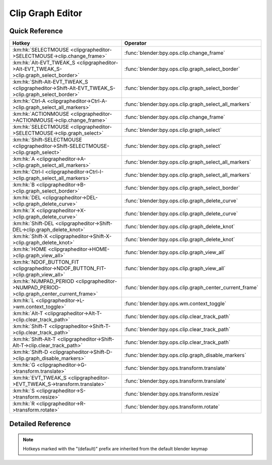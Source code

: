 *****************
Clip Graph Editor
*****************

.. km:module:: clipgrapheditor

   


---------------
Quick Reference
---------------

+--------------------------------------------------------------------------------------------------+--------------------------------------------------------+
|Hotkey                                                                                            |Operator                                                |
+==================================================================================================+========================================================+
|:km:hk:`SELECTMOUSE <clipgrapheditor->SELECTMOUSE->clip.change_frame>`                            |:func:`blender:bpy.ops.clip.change_frame`               |
+--------------------------------------------------------------------------------------------------+--------------------------------------------------------+
|:km:hk:`Alt-EVT_TWEAK_S <clipgrapheditor->Alt-EVT_TWEAK_S->clip.graph_select_border>`             |:func:`blender:bpy.ops.clip.graph_select_border`        |
+--------------------------------------------------------------------------------------------------+--------------------------------------------------------+
|:km:hk:`Shift-Alt-EVT_TWEAK_S <clipgrapheditor->Shift-Alt-EVT_TWEAK_S->clip.graph_select_border>` |:func:`blender:bpy.ops.clip.graph_select_border`        |
+--------------------------------------------------------------------------------------------------+--------------------------------------------------------+
|:km:hk:`Ctrl-A <clipgrapheditor->Ctrl-A->clip.graph_select_all_markers>`                          |:func:`blender:bpy.ops.clip.graph_select_all_markers`   |
+--------------------------------------------------------------------------------------------------+--------------------------------------------------------+
|:km:hk:`ACTIONMOUSE <clipgrapheditor->ACTIONMOUSE->clip.change_frame>`                            |:func:`blender:bpy.ops.clip.change_frame`               |
+--------------------------------------------------------------------------------------------------+--------------------------------------------------------+
|:km:hk:`SELECTMOUSE <clipgrapheditor->SELECTMOUSE->clip.graph_select>`                            |:func:`blender:bpy.ops.clip.graph_select`               |
+--------------------------------------------------------------------------------------------------+--------------------------------------------------------+
|:km:hk:`Shift-SELECTMOUSE <clipgrapheditor->Shift-SELECTMOUSE->clip.graph_select>`                |:func:`blender:bpy.ops.clip.graph_select`               |
+--------------------------------------------------------------------------------------------------+--------------------------------------------------------+
|:km:hk:`A <clipgrapheditor->A->clip.graph_select_all_markers>`                                    |:func:`blender:bpy.ops.clip.graph_select_all_markers`   |
+--------------------------------------------------------------------------------------------------+--------------------------------------------------------+
|:km:hk:`Ctrl-I <clipgrapheditor->Ctrl-I->clip.graph_select_all_markers>`                          |:func:`blender:bpy.ops.clip.graph_select_all_markers`   |
+--------------------------------------------------------------------------------------------------+--------------------------------------------------------+
|:km:hk:`B <clipgrapheditor->B->clip.graph_select_border>`                                         |:func:`blender:bpy.ops.clip.graph_select_border`        |
+--------------------------------------------------------------------------------------------------+--------------------------------------------------------+
|:km:hk:`DEL <clipgrapheditor->DEL->clip.graph_delete_curve>`                                      |:func:`blender:bpy.ops.clip.graph_delete_curve`         |
+--------------------------------------------------------------------------------------------------+--------------------------------------------------------+
|:km:hk:`X <clipgrapheditor->X->clip.graph_delete_curve>`                                          |:func:`blender:bpy.ops.clip.graph_delete_curve`         |
+--------------------------------------------------------------------------------------------------+--------------------------------------------------------+
|:km:hk:`Shift-DEL <clipgrapheditor->Shift-DEL->clip.graph_delete_knot>`                           |:func:`blender:bpy.ops.clip.graph_delete_knot`          |
+--------------------------------------------------------------------------------------------------+--------------------------------------------------------+
|:km:hk:`Shift-X <clipgrapheditor->Shift-X->clip.graph_delete_knot>`                               |:func:`blender:bpy.ops.clip.graph_delete_knot`          |
+--------------------------------------------------------------------------------------------------+--------------------------------------------------------+
|:km:hk:`HOME <clipgrapheditor->HOME->clip.graph_view_all>`                                        |:func:`blender:bpy.ops.clip.graph_view_all`             |
+--------------------------------------------------------------------------------------------------+--------------------------------------------------------+
|:km:hk:`NDOF_BUTTON_FIT <clipgrapheditor->NDOF_BUTTON_FIT->clip.graph_view_all>`                  |:func:`blender:bpy.ops.clip.graph_view_all`             |
+--------------------------------------------------------------------------------------------------+--------------------------------------------------------+
|:km:hk:`NUMPAD_PERIOD <clipgrapheditor->NUMPAD_PERIOD->clip.graph_center_current_frame>`          |:func:`blender:bpy.ops.clip.graph_center_current_frame` |
+--------------------------------------------------------------------------------------------------+--------------------------------------------------------+
|:km:hk:`L <clipgrapheditor->L->wm.context_toggle>`                                                |:func:`blender:bpy.ops.wm.context_toggle`               |
+--------------------------------------------------------------------------------------------------+--------------------------------------------------------+
|:km:hk:`Alt-T <clipgrapheditor->Alt-T->clip.clear_track_path>`                                    |:func:`blender:bpy.ops.clip.clear_track_path`           |
+--------------------------------------------------------------------------------------------------+--------------------------------------------------------+
|:km:hk:`Shift-T <clipgrapheditor->Shift-T->clip.clear_track_path>`                                |:func:`blender:bpy.ops.clip.clear_track_path`           |
+--------------------------------------------------------------------------------------------------+--------------------------------------------------------+
|:km:hk:`Shift-Alt-T <clipgrapheditor->Shift-Alt-T->clip.clear_track_path>`                        |:func:`blender:bpy.ops.clip.clear_track_path`           |
+--------------------------------------------------------------------------------------------------+--------------------------------------------------------+
|:km:hk:`Shift-D <clipgrapheditor->Shift-D->clip.graph_disable_markers>`                           |:func:`blender:bpy.ops.clip.graph_disable_markers`      |
+--------------------------------------------------------------------------------------------------+--------------------------------------------------------+
|:km:hk:`G <clipgrapheditor->G->transform.translate>`                                              |:func:`blender:bpy.ops.transform.translate`             |
+--------------------------------------------------------------------------------------------------+--------------------------------------------------------+
|:km:hk:`EVT_TWEAK_S <clipgrapheditor->EVT_TWEAK_S->transform.translate>`                          |:func:`blender:bpy.ops.transform.translate`             |
+--------------------------------------------------------------------------------------------------+--------------------------------------------------------+
|:km:hk:`S <clipgrapheditor->S->transform.resize>`                                                 |:func:`blender:bpy.ops.transform.resize`                |
+--------------------------------------------------------------------------------------------------+--------------------------------------------------------+
|:km:hk:`R <clipgrapheditor->R->transform.rotate>`                                                 |:func:`blender:bpy.ops.transform.rotate`                |
+--------------------------------------------------------------------------------------------------+--------------------------------------------------------+


------------------
Detailed Reference
------------------

.. note:: Hotkeys marked with the "(default)" prefix are inherited from the default blender keymap

   

.. km:hotkey:: SELECTMOUSE -> clip.change_frame : MOUSE -> DOUBLE_CLICK

   Change Frame

   bpy.ops.clip.change_frame(frame=0)
   
   
.. km:hotkey:: Alt-EVT_TWEAK_S -> clip.graph_select_border : TWEAK -> ANY

   Border Select

   bpy.ops.clip.graph_select_border(gesture_mode=0, xmin=0, xmax=0, ymin=0, ymax=0, extend=True)
   
   
   +------------+--------+
   |Properties: |Values: |
   +============+========+
   |Extend      |False   |
   +------------+--------+
   
   
.. km:hotkey:: Shift-Alt-EVT_TWEAK_S -> clip.graph_select_border : TWEAK -> ANY

   Border Select

   bpy.ops.clip.graph_select_border(gesture_mode=0, xmin=0, xmax=0, ymin=0, ymax=0, extend=True)
   
   
   +------------+--------+
   |Properties: |Values: |
   +============+========+
   |Extend      |True    |
   +------------+--------+
   
   
.. km:hotkey:: Ctrl-A -> clip.graph_select_all_markers : KEYBOARD -> PRESS

   (De)select All Markers

   bpy.ops.clip.graph_select_all_markers(action='TOGGLE')
   
   
   +------------+--------+
   |Properties: |Values: |
   +============+========+
   |Action      |TOGGLE  |
   +------------+--------+
   
   
.. km:hotkeyd:: ACTIONMOUSE -> clip.change_frame : MOUSE -> PRESS

   Change Frame

   bpy.ops.clip.change_frame(frame=0)
   
   
.. km:hotkeyd:: SELECTMOUSE -> clip.graph_select : MOUSE -> PRESS

   Select

   bpy.ops.clip.graph_select(location=(0, 0), extend=False)
   
   
   +------------+--------+
   |Properties: |Values: |
   +============+========+
   |Extend      |False   |
   +------------+--------+
   
   
.. km:hotkeyd:: Shift-SELECTMOUSE -> clip.graph_select : MOUSE -> PRESS

   Select

   bpy.ops.clip.graph_select(location=(0, 0), extend=False)
   
   
   +------------+--------+
   |Properties: |Values: |
   +============+========+
   |Extend      |True    |
   +------------+--------+
   
   
.. km:hotkeyd:: A -> clip.graph_select_all_markers : KEYBOARD -> PRESS

   (De)select All Markers

   bpy.ops.clip.graph_select_all_markers(action='TOGGLE')
   
   
   +------------+--------+
   |Properties: |Values: |
   +============+========+
   |Action      |TOGGLE  |
   +------------+--------+
   
   
.. km:hotkeyd:: Ctrl-I -> clip.graph_select_all_markers : KEYBOARD -> PRESS

   (De)select All Markers

   bpy.ops.clip.graph_select_all_markers(action='TOGGLE')
   
   
   +------------+--------+
   |Properties: |Values: |
   +============+========+
   |Action      |INVERT  |
   +------------+--------+
   
   
.. km:hotkeyd:: B -> clip.graph_select_border : KEYBOARD -> PRESS

   Border Select

   bpy.ops.clip.graph_select_border(gesture_mode=0, xmin=0, xmax=0, ymin=0, ymax=0, extend=True)
   
   
.. km:hotkeyd:: DEL -> clip.graph_delete_curve : KEYBOARD -> PRESS

   Delete Curve

   bpy.ops.clip.graph_delete_curve()
   
   
.. km:hotkeyd:: X -> clip.graph_delete_curve : KEYBOARD -> PRESS

   Delete Curve

   bpy.ops.clip.graph_delete_curve()
   
   
.. km:hotkeyd:: Shift-DEL -> clip.graph_delete_knot : KEYBOARD -> PRESS

   Delete Knot

   bpy.ops.clip.graph_delete_knot()
   
   
.. km:hotkeyd:: Shift-X -> clip.graph_delete_knot : KEYBOARD -> PRESS

   Delete Knot

   bpy.ops.clip.graph_delete_knot()
   
   
.. km:hotkeyd:: HOME -> clip.graph_view_all : KEYBOARD -> PRESS

   View All

   bpy.ops.clip.graph_view_all()
   
   
.. km:hotkeyd:: NDOF_BUTTON_FIT -> clip.graph_view_all : NDOF -> PRESS

   View All

   bpy.ops.clip.graph_view_all()
   
   
.. km:hotkeyd:: NUMPAD_PERIOD -> clip.graph_center_current_frame : KEYBOARD -> PRESS

   Center Current Frame

   bpy.ops.clip.graph_center_current_frame()
   
   
.. km:hotkeyd:: L -> wm.context_toggle : KEYBOARD -> PRESS

   Context Toggle

   bpy.ops.wm.context_toggle(data_path="")
   
   
   +-------------------+----------------------------+
   |Properties:        |Values:                     |
   +===================+============================+
   |Context Attributes |space_data.lock_time_cursor |
   +-------------------+----------------------------+
   
   
.. km:hotkeyd:: Alt-T -> clip.clear_track_path : KEYBOARD -> PRESS

   Clear Track Path

   bpy.ops.clip.clear_track_path(action='REMAINED', clear_active=False)
   
   
   +-------------+---------+
   |Properties:  |Values:  |
   +=============+=========+
   |Action       |REMAINED |
   +-------------+---------+
   |Clear Active |True     |
   +-------------+---------+
   
   
.. km:hotkeyd:: Shift-T -> clip.clear_track_path : KEYBOARD -> PRESS

   Clear Track Path

   bpy.ops.clip.clear_track_path(action='REMAINED', clear_active=False)
   
   
   +-------------+--------+
   |Properties:  |Values: |
   +=============+========+
   |Action       |UPTO    |
   +-------------+--------+
   |Clear Active |True    |
   +-------------+--------+
   
   
.. km:hotkeyd:: Shift-Alt-T -> clip.clear_track_path : KEYBOARD -> PRESS

   Clear Track Path

   bpy.ops.clip.clear_track_path(action='REMAINED', clear_active=False)
   
   
   +-------------+--------+
   |Properties:  |Values: |
   +=============+========+
   |Action       |ALL     |
   +-------------+--------+
   |Clear Active |True    |
   +-------------+--------+
   
   
.. km:hotkeyd:: Shift-D -> clip.graph_disable_markers : KEYBOARD -> PRESS

   Disable Markers

   bpy.ops.clip.graph_disable_markers(action='DISABLE')
   
   
   +------------+--------+
   |Properties: |Values: |
   +============+========+
   |Action      |TOGGLE  |
   +------------+--------+
   
   
.. km:hotkeyd:: G -> transform.translate : KEYBOARD -> PRESS

   Translate

   bpy.ops.transform.translate(value=(0, 0, 0), constraint_axis=(False, False, False), constraint_orientation='GLOBAL', mirror=False, proportional='DISABLED', proportional_edit_falloff='SMOOTH', proportional_size=1, snap=False, snap_target='CLOSEST', snap_point=(0, 0, 0), snap_align=False, snap_normal=(0, 0, 0), gpencil_strokes=False, texture_space=False, remove_on_cancel=False, release_confirm=False)
   
   
.. km:hotkeyd:: EVT_TWEAK_S -> transform.translate : TWEAK -> ANY

   Translate

   bpy.ops.transform.translate(value=(0, 0, 0), constraint_axis=(False, False, False), constraint_orientation='GLOBAL', mirror=False, proportional='DISABLED', proportional_edit_falloff='SMOOTH', proportional_size=1, snap=False, snap_target='CLOSEST', snap_point=(0, 0, 0), snap_align=False, snap_normal=(0, 0, 0), gpencil_strokes=False, texture_space=False, remove_on_cancel=False, release_confirm=False)
   
   
.. km:hotkeyd:: S -> transform.resize : KEYBOARD -> PRESS

   Resize

   bpy.ops.transform.resize(value=(1, 1, 1), constraint_axis=(False, False, False), constraint_orientation='GLOBAL', mirror=False, proportional='DISABLED', proportional_edit_falloff='SMOOTH', proportional_size=1, snap=False, snap_target='CLOSEST', snap_point=(0, 0, 0), snap_align=False, snap_normal=(0, 0, 0), gpencil_strokes=False, texture_space=False, remove_on_cancel=False, release_confirm=False)
   
   
.. km:hotkeyd:: R -> transform.rotate : KEYBOARD -> PRESS

   Rotate

   bpy.ops.transform.rotate(value=0, axis=(0, 0, 0), constraint_axis=(False, False, False), constraint_orientation='GLOBAL', mirror=False, proportional='DISABLED', proportional_edit_falloff='SMOOTH', proportional_size=1, snap=False, snap_target='CLOSEST', snap_point=(0, 0, 0), snap_align=False, snap_normal=(0, 0, 0), gpencil_strokes=False, release_confirm=False)
   
   

